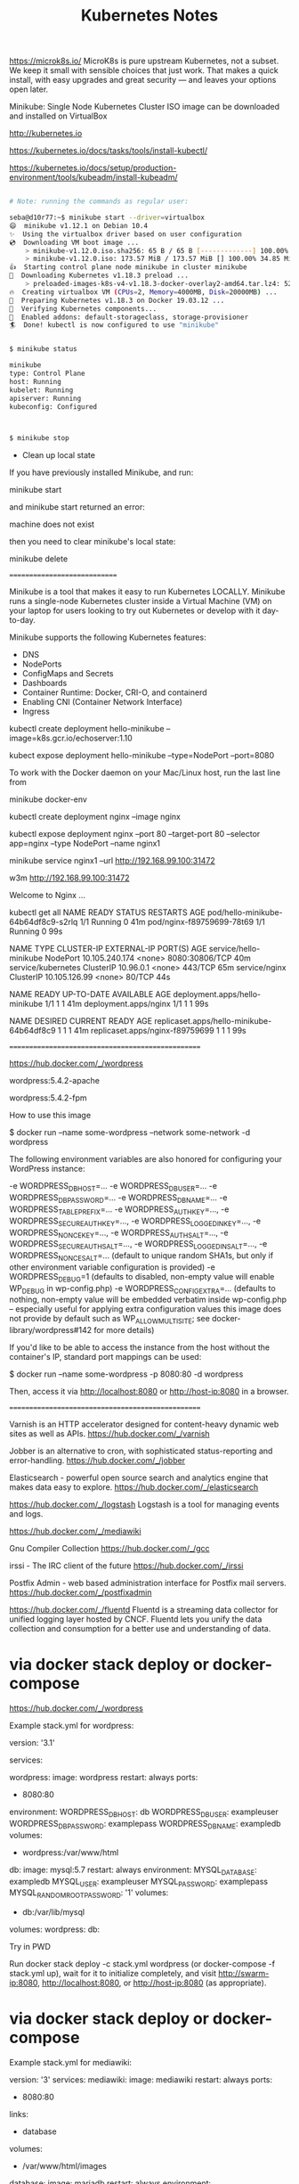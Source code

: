 #+TITLE: Kubernetes Notes


https://microk8s.io/
MicroK8s is pure upstream Kubernetes, not a subset.
We keep it small with sensible choices that just work. That makes a quick install, with easy upgrades and great security — and leaves your options open later.


Minikube:  Single Node Kubernetes Cluster
           ISO image can be downloaded and installed on VirtualBox


http://kubernetes.io


https://kubernetes.io/docs/tasks/tools/install-kubectl/

https://kubernetes.io/docs/setup/production-environment/tools/kubeadm/install-kubeadm/


#+BEGIN_SRC sh

# Note: running the commands as regular user:

seba@d10r77:~$ minikube start --driver=virtualbox
😄  minikube v1.12.1 on Debian 10.4
✨  Using the virtualbox driver based on user configuration
💿  Downloading VM boot image ...
    > minikube-v1.12.0.iso.sha256: 65 B / 65 B [-------------] 100.00% ? p/s 0s
    > minikube-v1.12.0.iso: 173.57 MiB / 173.57 MiB [] 100.00% 34.85 MiB p/s 5s
👍  Starting control plane node minikube in cluster minikube
💾  Downloading Kubernetes v1.18.3 preload ...
    > preloaded-images-k8s-v4-v1.18.3-docker-overlay2-amd64.tar.lz4: 526.27 MiB
🔥  Creating virtualbox VM (CPUs=2, Memory=4000MB, Disk=20000MB) ...
🐳  Preparing Kubernetes v1.18.3 on Docker 19.03.12 ...
🔎  Verifying Kubernetes components...
🌟  Enabled addons: default-storageclass, storage-provisioner
🏄  Done! kubectl is now configured to use "minikube"


$ minikube status

minikube
type: Control Plane
host: Running
kubelet: Running
apiserver: Running
kubeconfig: Configured



$ minikube stop

#+END_SRC


- Clean up local state

If you have previously installed Minikube, and run:

minikube start

and minikube start returned an error:

machine does not exist

then you need to clear minikube's local state:

minikube delete

=============================

Minikube is a tool that makes it easy to run Kubernetes LOCALLY. Minikube runs a single-node Kubernetes cluster inside a Virtual Machine (VM) on your laptop for users looking to try out Kubernetes or develop with it day-to-day.

Minikube supports the following Kubernetes features:
- DNS
- NodePorts
- ConfigMaps and Secrets
- Dashboards
- Container Runtime: Docker, CRI-O, and containerd
- Enabling CNI (Container Network Interface)
- Ingress




kubectl create deployment hello-minikube --image=k8s.gcr.io/echoserver:1.10


# to access hello-minikube Deployment, expose it as a Service:

kubect expose deployment hello-minikube --type=NodePort --port=8080





To work with the Docker daemon on your Mac/Linux host, run the last line from

minikube docker-env



kubectl create deployment nginx --image nginx


kubectl expose deployment nginx --port 80 --target-port 80 --selector app=nginx --type NodePort --name nginx1



minikube service nginx1 --url
http://192.168.99.100:31472

w3m http://192.168.99.100:31472

Welcome to Nginx ...






 kubectl get all
NAME                                  READY   STATUS    RESTARTS   AGE
pod/hello-minikube-64b64df8c9-s2rlq   1/1     Running   0          41m
pod/nginx-f89759699-78t69             1/1     Running   0          99s

NAME                     TYPE        CLUSTER-IP       EXTERNAL-IP   PORT(S)          AGE
service/hello-minikube   NodePort    10.105.240.174   <none>        8080:30806/TCP   40m
service/kubernetes       ClusterIP   10.96.0.1        <none>        443/TCP          65m
service/nginx            ClusterIP   10.105.126.99    <none>        80/TCP           44s

NAME                             READY   UP-TO-DATE   AVAILABLE   AGE
deployment.apps/hello-minikube   1/1     1            1           41m
deployment.apps/nginx            1/1     1            1           99s

NAME                                        DESIRED   CURRENT   READY   AGE
replicaset.apps/hello-minikube-64b64df8c9   1         1         1       41m
replicaset.apps/nginx-f89759699             1         1         1       99s





==================================================


https://hub.docker.com/_/wordpress

wordpress:5.4.2-apache

wordpress:5.4.2-fpm






How to use this image

$ docker run --name some-wordpress --network some-network -d wordpress

The following environment variables are also honored for configuring your WordPress instance:

    -e WORDPRESS_DB_HOST=...
    -e WORDPRESS_DB_USER=...
    -e WORDPRESS_DB_PASSWORD=...
    -e WORDPRESS_DB_NAME=...
    -e WORDPRESS_TABLE_PREFIX=...
    -e WORDPRESS_AUTH_KEY=..., -e WORDPRESS_SECURE_AUTH_KEY=..., -e WORDPRESS_LOGGED_IN_KEY=..., -e WORDPRESS_NONCE_KEY=..., -e WORDPRESS_AUTH_SALT=..., -e WORDPRESS_SECURE_AUTH_SALT=..., -e WORDPRESS_LOGGED_IN_SALT=..., -e WORDPRESS_NONCE_SALT=... (default to unique random SHA1s, but only if other environment variable configuration is provided)
    -e WORDPRESS_DEBUG=1 (defaults to disabled, non-empty value will enable WP_DEBUG in wp-config.php)
    -e WORDPRESS_CONFIG_EXTRA=... (defaults to nothing, non-empty value will be embedded verbatim inside wp-config.php -- especially useful for applying extra configuration values this image does not provide by default such as WP_ALLOW_MULTISITE; see docker-library/wordpress#142 for more details)


If you'd like to be able to access the instance from the host without the container's IP, standard port mappings can be used:

$ docker run --name some-wordpress -p 8080:80 -d wordpress

Then, access it via http://localhost:8080 or http://host-ip:8080 in a browser.



==================================================

Varnish is an HTTP accelerator designed for content-heavy dynamic web sites as well as APIs.
https://hub.docker.com/_/varnish

Jobber is an alternative to cron, with sophisticated status-reporting and error-handling.
https://hub.docker.com/_/jobber



Elasticsearch - powerful open source search and analytics engine that makes data easy to explore.
https://hub.docker.com/_/elasticsearch




https://hub.docker.com/_/logstash
Logstash is a tool for managing events and logs.


https://hub.docker.com/_/mediawiki


Gnu Compiler Collection
https://hub.docker.com/_/gcc


irssi - The IRC client of the future
https://hub.docker.com/_/irssi

Postfix Admin - web based administration interface for Postfix mail servers.
https://hub.docker.com/_/postfixadmin


https://hub.docker.com/_/fluentd
Fluentd is a streaming data collector for unified logging layer hosted by CNCF. Fluentd lets you unify the data collection and consumption for a better use and understanding of data.



* via docker stack deploy or docker-compose

https://hub.docker.com/_/wordpress

Example stack.yml for wordpress:

version: '3.1'

services:

  wordpress:
    image: wordpress
    restart: always
    ports:
      - 8080:80
    environment:
      WORDPRESS_DB_HOST: db
      WORDPRESS_DB_USER: exampleuser
      WORDPRESS_DB_PASSWORD: examplepass
      WORDPRESS_DB_NAME: exampledb
    volumes:
      - wordpress:/var/www/html

  db:
    image: mysql:5.7
    restart: always
    environment:
      MYSQL_DATABASE: exampledb
      MYSQL_USER: exampleuser
      MYSQL_PASSWORD: examplepass
      MYSQL_RANDOM_ROOT_PASSWORD: '1'
    volumes:
      - db:/var/lib/mysql

volumes:
  wordpress:
  db:

Try in PWD

Run docker stack deploy -c stack.yml wordpress (or docker-compose -f stack.yml up), wait for it to initialize completely, and visit http://swarm-ip:8080, http://localhost:8080, or http://host-ip:8080 (as appropriate).



* via docker stack deploy or docker-compose

Example stack.yml for mediawiki:

# MediaWiki with MariaDB
#
# Access via "http://localhost:8080"
#   (or "http://$(docker-machine ip):8080" if using docker-machine)
version: '3'
services:
  mediawiki:
    image: mediawiki
    restart: always
    ports:
      - 8080:80
    links:
      - database
    volumes:
      - /var/www/html/images
      # After initial setup, download LocalSettings.php to the same directory as
      # this yaml and uncomment the following line and use compose to restart
      # the mediawiki service
      # - ./LocalSettings.php:/var/www/html/LocalSettings.php
  database:
    image: mariadb
    restart: always
    environment:
      # @see https://phabricator.wikimedia.org/source/mediawiki/browse/master/includes/DefaultSettings.php
      MYSQL_DATABASE: my_wiki
      MYSQL_USER: wikiuser
      MYSQL_PASSWORD: example
      MYSQL_RANDOM_ROOT_PASSWORD: 'yes'


Run docker stack deploy -c stack.yml mediawiki (or docker-compose -f stack.yml up), wait for it to initialize completely, and visit http://swarm-ip:8080, http://localhost:8080, or http://host-ip:8080 (as appropriate).


* worklog


sudo docker stack deploy -c stack.yml  wordpress
Ignoring unsupported options: restart

this node is not a swarm manager. Use "docker swarm init" or "docker swarm join" to connect this node to swarm and try again
